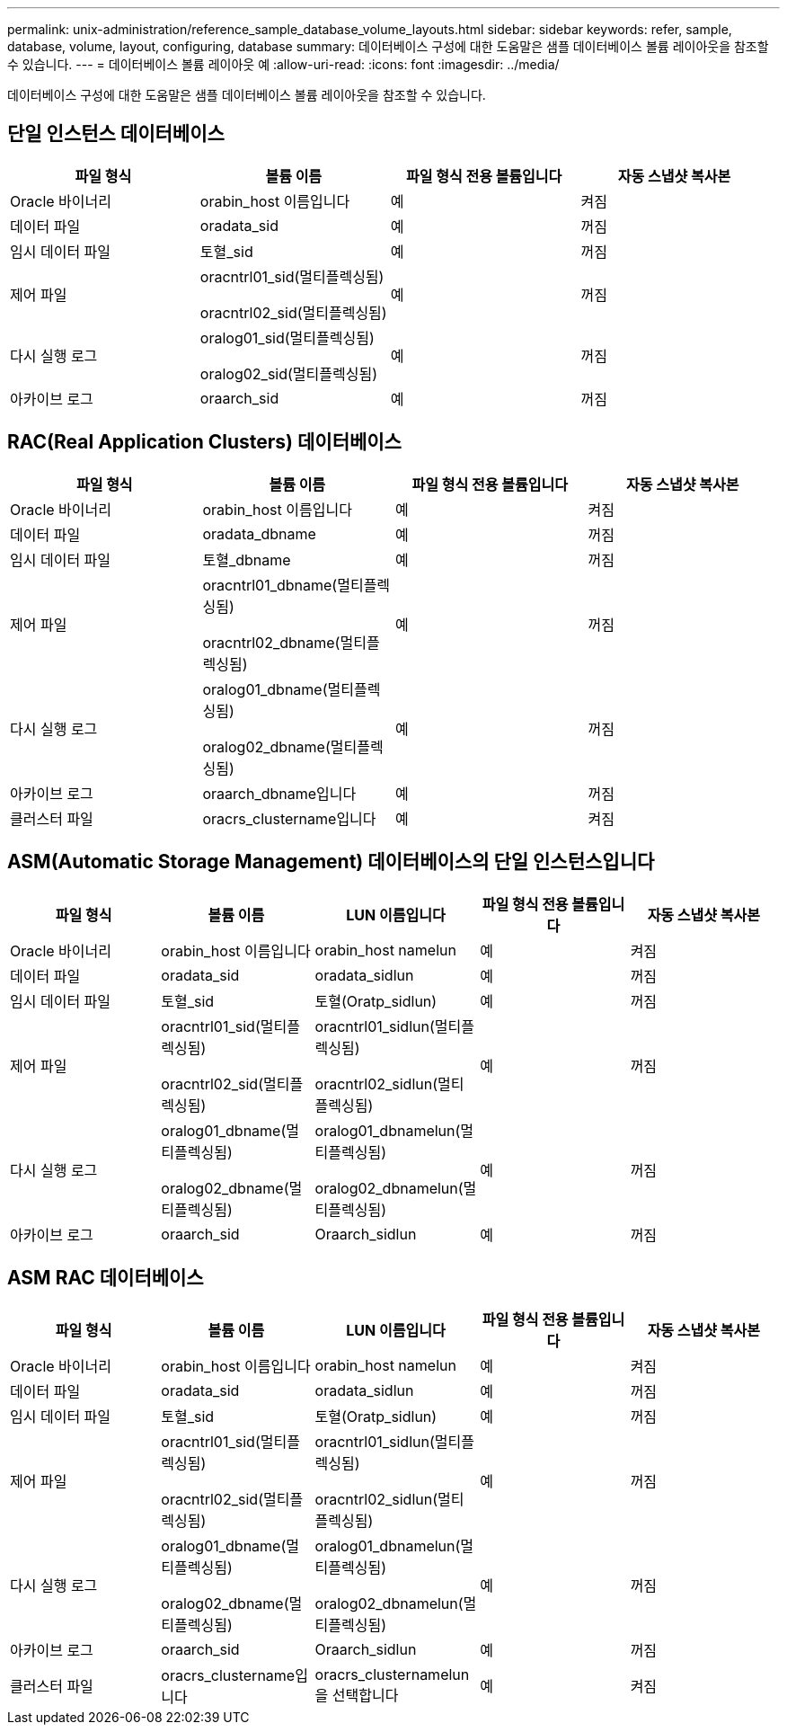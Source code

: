 ---
permalink: unix-administration/reference_sample_database_volume_layouts.html 
sidebar: sidebar 
keywords: refer, sample, database, volume, layout, configuring, database 
summary: 데이터베이스 구성에 대한 도움말은 샘플 데이터베이스 볼륨 레이아웃을 참조할 수 있습니다. 
---
= 데이터베이스 볼륨 레이아웃 예
:allow-uri-read: 
:icons: font
:imagesdir: ../media/


[role="lead"]
데이터베이스 구성에 대한 도움말은 샘플 데이터베이스 볼륨 레이아웃을 참조할 수 있습니다.



== 단일 인스턴스 데이터베이스

|===
| 파일 형식 | 볼륨 이름 | 파일 형식 전용 볼륨입니다 | 자동 스냅샷 복사본 


 a| 
Oracle 바이너리
 a| 
orabin_host 이름입니다
 a| 
예
 a| 
켜짐



 a| 
데이터 파일
 a| 
oradata_sid
 a| 
예
 a| 
꺼짐



 a| 
임시 데이터 파일
 a| 
토혈_sid
 a| 
예
 a| 
꺼짐



 a| 
제어 파일
 a| 
oracntrl01_sid(멀티플렉싱됨)

oracntrl02_sid(멀티플렉싱됨)
 a| 
예
 a| 
꺼짐



 a| 
다시 실행 로그
 a| 
oralog01_sid(멀티플렉싱됨)

oralog02_sid(멀티플렉싱됨)
 a| 
예
 a| 
꺼짐



 a| 
아카이브 로그
 a| 
oraarch_sid
 a| 
예
 a| 
꺼짐

|===


== RAC(Real Application Clusters) 데이터베이스

|===
| 파일 형식 | 볼륨 이름 | 파일 형식 전용 볼륨입니다 | 자동 스냅샷 복사본 


 a| 
Oracle 바이너리
 a| 
orabin_host 이름입니다
 a| 
예
 a| 
켜짐



 a| 
데이터 파일
 a| 
oradata_dbname
 a| 
예
 a| 
꺼짐



 a| 
임시 데이터 파일
 a| 
토혈_dbname
 a| 
예
 a| 
꺼짐



 a| 
제어 파일
 a| 
oracntrl01_dbname(멀티플렉싱됨)

oracntrl02_dbname(멀티플렉싱됨)
 a| 
예
 a| 
꺼짐



 a| 
다시 실행 로그
 a| 
oralog01_dbname(멀티플렉싱됨)

oralog02_dbname(멀티플렉싱됨)
 a| 
예
 a| 
꺼짐



 a| 
아카이브 로그
 a| 
oraarch_dbname입니다
 a| 
예
 a| 
꺼짐



 a| 
클러스터 파일
 a| 
oracrs_clustername입니다
 a| 
예
 a| 
켜짐

|===


== ASM(Automatic Storage Management) 데이터베이스의 단일 인스턴스입니다

|===
| 파일 형식 | 볼륨 이름 | LUN 이름입니다 | 파일 형식 전용 볼륨입니다 | 자동 스냅샷 복사본 


 a| 
Oracle 바이너리
 a| 
orabin_host 이름입니다
 a| 
orabin_host namelun
 a| 
예
 a| 
켜짐



 a| 
데이터 파일
 a| 
oradata_sid
 a| 
oradata_sidlun
 a| 
예
 a| 
꺼짐



 a| 
임시 데이터 파일
 a| 
토혈_sid
 a| 
토혈(Oratp_sidlun)
 a| 
예
 a| 
꺼짐



 a| 
제어 파일
 a| 
oracntrl01_sid(멀티플렉싱됨)

oracntrl02_sid(멀티플렉싱됨)
 a| 
oracntrl01_sidlun(멀티플렉싱됨)

oracntrl02_sidlun(멀티플렉싱됨)
 a| 
예
 a| 
꺼짐



 a| 
다시 실행 로그
 a| 
oralog01_dbname(멀티플렉싱됨)

oralog02_dbname(멀티플렉싱됨)
 a| 
oralog01_dbnamelun(멀티플렉싱됨)

oralog02_dbnamelun(멀티플렉싱됨)
 a| 
예
 a| 
꺼짐



 a| 
아카이브 로그
 a| 
oraarch_sid
 a| 
Oraarch_sidlun
 a| 
예
 a| 
꺼짐

|===


== ASM RAC 데이터베이스

|===
| 파일 형식 | 볼륨 이름 | LUN 이름입니다 | 파일 형식 전용 볼륨입니다 | 자동 스냅샷 복사본 


 a| 
Oracle 바이너리
 a| 
orabin_host 이름입니다
 a| 
orabin_host namelun
 a| 
예
 a| 
켜짐



 a| 
데이터 파일
 a| 
oradata_sid
 a| 
oradata_sidlun
 a| 
예
 a| 
꺼짐



 a| 
임시 데이터 파일
 a| 
토혈_sid
 a| 
토혈(Oratp_sidlun)
 a| 
예
 a| 
꺼짐



 a| 
제어 파일
 a| 
oracntrl01_sid(멀티플렉싱됨)

oracntrl02_sid(멀티플렉싱됨)
 a| 
oracntrl01_sidlun(멀티플렉싱됨)

oracntrl02_sidlun(멀티플렉싱됨)
 a| 
예
 a| 
꺼짐



 a| 
다시 실행 로그
 a| 
oralog01_dbname(멀티플렉싱됨)

oralog02_dbname(멀티플렉싱됨)
 a| 
oralog01_dbnamelun(멀티플렉싱됨)

oralog02_dbnamelun(멀티플렉싱됨)
 a| 
예
 a| 
꺼짐



 a| 
아카이브 로그
 a| 
oraarch_sid
 a| 
Oraarch_sidlun
 a| 
예
 a| 
꺼짐



 a| 
클러스터 파일
 a| 
oracrs_clustername입니다
 a| 
oracrs_clusternamelun을 선택합니다
 a| 
예
 a| 
켜짐

|===